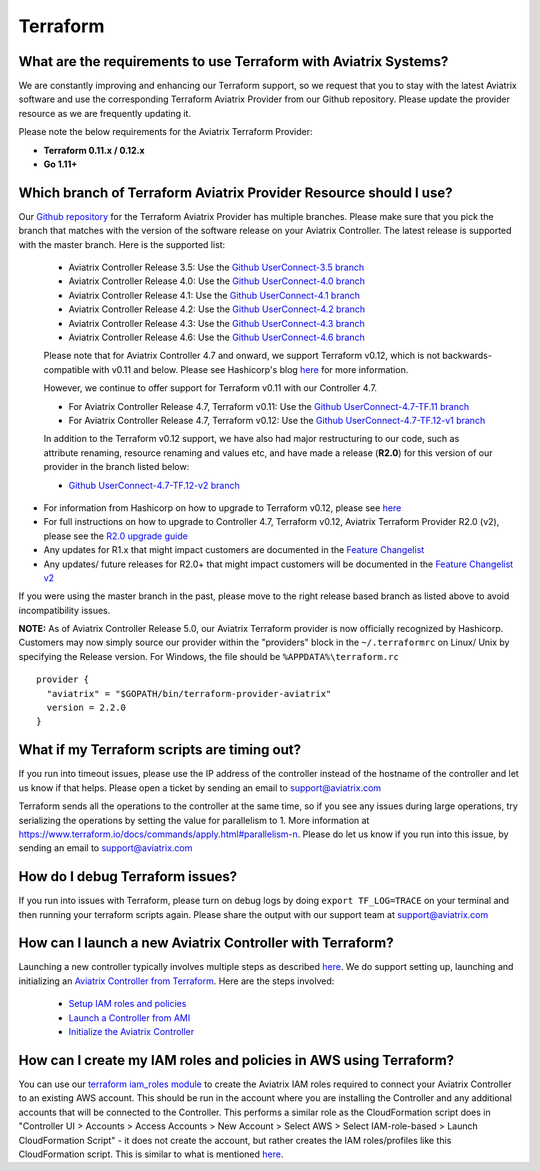 .. meta::
   :description: Aviatrix Support Center
   :keywords: Aviatrix, Support, Support Center

===========================================================================
Terraform
===========================================================================

What are the requirements to use Terraform with Aviatrix Systems?
----------------------------------------------------------------------

We are constantly improving and enhancing our Terraform support, so we request that you to stay with the latest Aviatrix software and use the corresponding Terraform Aviatrix Provider from our Github repository. Please update the provider resource as we are frequently updating it.

Please note the below requirements for the Aviatrix Terraform Provider:

* **Terraform 0.11.x / 0.12.x**
* **Go 1.11+**


Which branch of Terraform Aviatrix Provider Resource should I use?
----------------------------------------------------------------------

Our `Github repository <https://github.com/terraform-providers/terraform-provider-aviatrix>`_ for the Terraform Aviatrix Provider has multiple branches. Please make sure that you pick the branch that matches with the version of the software release on your Aviatrix Controller. The latest release is supported with the master branch. Here is the supported list:

  * Aviatrix Controller Release 3.5: Use the `Github UserConnect-3.5 branch <https://github.com/terraform-providers/terraform-provider-aviatrix/tree/UserConnect-3.5>`_
  * Aviatrix Controller Release 4.0: Use the `Github UserConnect-4.0 branch <https://github.com/terraform-providers/terraform-provider-aviatrix/tree/UserConnect-4.0>`_
  * Aviatrix Controller Release 4.1: Use the `Github UserConnect-4.1 branch <https://github.com/terraform-providers/terraform-provider-aviatrix/tree/UserConnect-4.1>`_
  * Aviatrix Controller Release 4.2: Use the `Github UserConnect-4.2 branch <https://github.com/terraform-providers/terraform-provider-aviatrix/tree/UserConnect-4.2>`_
  * Aviatrix Controller Release 4.3: Use the `Github UserConnect-4.3 branch <https://github.com/terraform-providers/terraform-provider-aviatrix/tree/UserConnect-4.3>`_
  * Aviatrix Controller Release 4.6: Use the `Github UserConnect-4.6 branch <https://github.com/terraform-providers/terraform-provider-aviatrix/tree/UserConnect-4.6>`_


  Please note that for Aviatrix Controller 4.7 and onward, we support Terraform v0.12, which is not backwards-compatible with v0.11 and below.
  Please see Hashicorp's blog `here <https://www.hashicorp.com/blog/announcing-terraform-0-12>`_ for more information.


  However, we continue to offer support for Terraform v0.11 with our Controller 4.7.

  * For Aviatrix Controller Release 4.7, Terraform v0.11: Use the `Github UserConnect-4.7-TF.11 branch <https://github.com/terraform-providers/terraform-provider-aviatrix/tree/UserConnect-4.7-TF.11>`_
  * For Aviatrix Controller Release 4.7, Terraform v0.12: Use the `Github UserConnect-4.7-TF.12-v1 branch <https://github.com/terraform-providers/terraform-provider-aviatrix/tree/UserConnect-4.7-TF.12-v1>`_


  In addition to the Terraform v0.12 support, we have also had major restructuring to our code, such as attribute renaming, resource renaming and values etc, and have made a release (**R2.0**) for this version of our provider in the branch listed below:

  * `Github UserConnect-4.7-TF.12-v2 branch <https://github.com/terraform-providers/terraform-provider-aviatrix/tree/UserConnect-4.7-TF.12-v2>`_


* For information from Hashicorp on how to upgrade to Terraform v0.12, please see `here <https://www.terraform.io/upgrade-guides/0-12.html>`_
* For full instructions on how to upgrade to Controller 4.7, Terraform v0.12, Aviatrix Terraform Provider R2.0 (v2), please see the `R2.0 upgrade guide <https://www.terraform.io/docs/providers/aviatrix/guides/v2-upgrade-guide.html>`_
* Any updates for R1.x that might impact customers are documented in the `Feature Changelist <https://www.terraform.io/docs/providers/aviatrix/guides/feature-changelist.html>`_
* Any updates/ future releases for R2.0+ that might impact customers will be documented in the `Feature Changelist v2 <https://www.terraform.io/docs/providers/aviatrix/guides/feature-changelist-v2.html>`_


If you were using the master branch in the past, please move to the right release based branch as listed above to avoid incompatibility issues.


**NOTE:** As of Aviatrix Controller Release 5.0, our Aviatrix Terraform provider is now officially recognized by Hashicorp. Customers may now simply source our provider within the "providers" block in the ``~/.terraformrc`` on Linux/ Unix by specifying the Release version. For Windows, the file should be ``%APPDATA%\terraform.rc``

::

  provider {
    "aviatrix" = "$GOPATH/bin/terraform-provider-aviatrix"
    version = 2.2.0
  }

What if my Terraform scripts are timing out?
----------------------------------------------------------------------

If you run into timeout issues, please use the IP address of the controller instead of the hostname of the controller and let us know if that helps. Please open a ticket by sending an email to support@aviatrix.com

Terraform sends all the operations to the controller at the same time, so if you see any issues during large operations, try serializing the operations by setting the value for parallelism to 1. More information at https://www.terraform.io/docs/commands/apply.html#parallelism-n. Please do let us know if you run into this issue, by sending an email to support@aviatrix.com


How do I debug Terraform issues?
----------------------------------------------------------------------

If you run into issues with Terraform, please turn on debug logs by doing ``export TF_LOG=TRACE`` on your terminal and then running your terraform scripts again. Please share the output with our support team at support@aviatrix.com


How can I launch a new Aviatrix Controller with Terraform?
----------------------------------------------------------------------

Launching a new controller typically involves multiple steps as described `here <https://docs.aviatrix.com/StartUpGuides/aviatrix-cloud-controller-startup-guide.html>`_. We do support setting up, launching and initializing an `Aviatrix Controller from Terraform <https://github.com/AviatrixSystems/terraform-modules>`_. Here are the steps involved:

 * `Setup IAM roles and policies <https://github.com/AviatrixSystems/terraform-modules/tree/master/aviatrix-controller-iam-roles>`_
 * `Launch a Controller from AMI <https://github.com/AviatrixSystems/terraform-modules/tree/master/aviatrix-controller-build>`_
 * `Initialize the Aviatrix Controller <https://github.com/AviatrixSystems/terraform-modules/tree/master/aviatrix-controller-initialize>`_


How can I create my IAM roles and policies in AWS using Terraform?
---------------------------------------------------------------------

You can use our `terraform iam_roles module <https://github.com/AviatrixSystems/terraform-modules/tree/master/aviatrix-controller-iam-roles>`_ to create the Aviatrix IAM roles required to connect your Aviatrix Controller to an existing AWS account. This should be run in the account where you are installing the Controller and any additional accounts that will be connected to the Controller. This performs a similar role as the CloudFormation script does in "Controller UI > Accounts > Access Accounts > New Account > Select AWS > Select IAM-role-based > Launch CloudFormation Script" - it does not create the account, but rather creates the IAM roles/profiles like this CloudFormation script. This is similar to what is mentioned `here <https://docs.aviatrix.com/HowTos/HowTo_IAM_role.html>`_.
